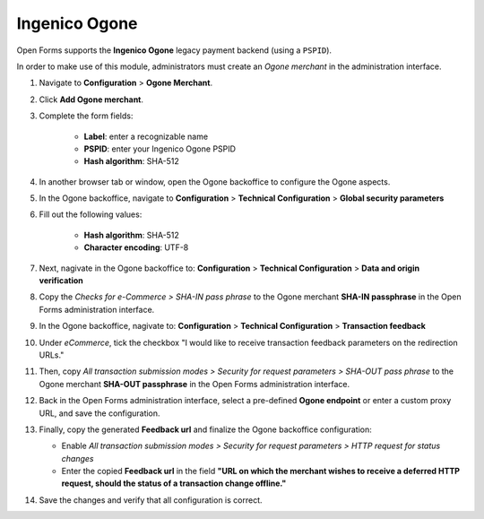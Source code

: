 .. _configuration_payment_ogone:

==============
Ingenico Ogone
==============

Open Forms supports the **Ingenico Ogone** legacy payment backend (using a ``PSPID``).

In order to make use of this module, administrators must create an *Ogone merchant* in
the administration interface.

1. Navigate to **Configuration** > **Ogone Merchant**.

2. Click **Add Ogone merchant**.

3. Complete the form fields:

    * **Label**: enter a recognizable name
    * **PSPID**: enter your Ingenico Ogone PSPID
    * **Hash algorithm**: SHA-512

4. In another browser tab or window, open the Ogone backoffice to configure the Ogone
   aspects.

5. In the Ogone backoffice, navigate to **Configuration** > **Technical Configuration**
   > **Global security parameters**

6. Fill out the following values:

    * **Hash algorithm**: SHA-512
    * **Character encoding**: UTF-8

7. Next, nagivate in the Ogone backoffice to: **Configuration** > **Technical Configuration**
   > **Data and origin verification**

8. Copy the *Checks for e-Commerce > SHA-IN pass phrase* to the Ogone merchant
   **SHA-IN passphrase** in the Open Forms administration interface.

9. In the Ogone backoffice, nagivate to: **Configuration** >
   **Technical Configuration** > **Transaction feedback**

10. Under *eCommerce*, tick the checkbox "I would like to receive transaction feedback
    parameters on the redirection URLs."

11. Then, copy *All transaction submission modes > Security for request parameters >
    SHA-OUT pass phrase* to the Ogone merchant **SHA-OUT passphrase** in the Open Forms
    administration interface.

12. Back in the Open Forms administration interface, select a pre-defined
    **Ogone endpoint** or enter a custom proxy URL, and save the configuration.

13. Finally, copy the generated **Feedback url** and finalize the Ogone backoffice
    configuration:

    * Enable *All transaction submission modes > Security for request parameters > HTTP
      request for status changes*
    * Enter the copied **Feedback url** in the field **"URL on which the merchant wishes
      to receive a deferred HTTP request, should the status of a transaction change offline."**

14. Save the changes and verify that all configuration is correct.
